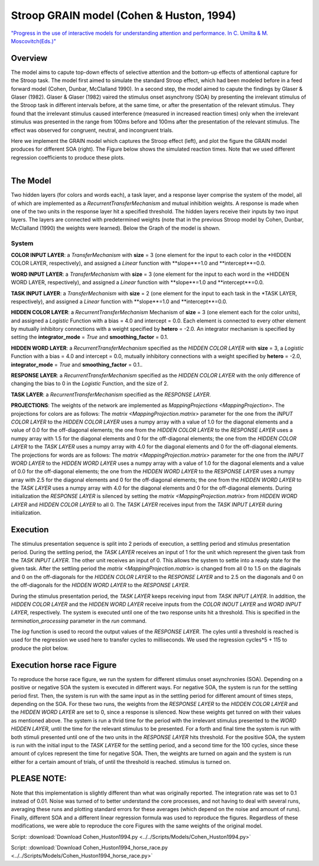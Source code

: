 Stroop GRAIN model (Cohen & Huston, 1994)
================================================================
`"Progress in the use of interactive models for understanding attention and performance. In C. Umilta & M. Moscovitch(Eds.)" <https://books.google.com/books?hl=de&lr=&id=cOAmbT3ORLcC&oi=fnd&pg=PA453&dq=cohen+%26+huston+1994&ots=nguFNK-b7W&sig=DdKsbgaUPawQbckBjMU-52ODt1M#v=onepage&q&f=false>`_

Overview
--------

The model aims to capute top-down effects of selective attention and the bottom-up effects of attentional capture
for the Stroop task.
The model first aimed to simulate the standard Stroop effect, which had been modeled before in a feed forward model
(Cohen, Dunbar, McClalland 1990). In a second step, the model aimed to capute the findings by Glaser & Glaser (1982).
Glaser & Glaser (1982) vaired the stimulus onset asynchrony (SOA) by presenting the irrelevant stimulus of the Stroop task
in different intervals before, at the same time, or after the presentation of the relevant stimulus. They found that the
irrelevant stimulus caused interference (measured in increased reaction times) only when the irrelevant stimulus was
presented in the range from 100ms before and 100ms after the presentation of the relevant stimulus. The effect was
observed for congruent, neutral, and incongruent trials.

Here we implement the GRAIN model which captures the Stroop effect (left), and plot the figure the GRAIN model produces
for different SOA (right). The Figure below shows the simulated reaction times.
Note that we used different regression coefficients to produce these plots.

.. _GRAIN_STROOP_EFFECT_Fig:

.. figure:: _static/GRAIN_STROOP_EFFECT.svg
   :figwidth: 30 %
   :align: left
   :alt: Cohen&Huston plot produced by PsyNeuLink

.. _Horserace_Fig:

.. figure:: _static/Horserace.svg
   :figwidth: 30 %
   :align: right
   :alt: Cohen&Huston SOA produced by PsyNeuLink


The Model
---------

Two hidden layers (for colors and words each), a task layer, and a response layer comprise the system of the model,
all of which are implemented as a `RecurrentTransferMechanism` and mutual inhibition weights. A response is made when one
of the two units in the response layer hit a specified threshold.
The hidden layers receive their inputs by two input layers. The layers are connected with predetermined weights (note
that in the previous Stroop model by Cohen, Dunbar, McClalland (1990) the weights were learned).
Below the Graph of the model is shown.

.. _GRAIN_STROOP_GRAPH_Fig:

.. figure:: _static/GRAIN_STROOP_GRAPH.svg
   :figwidth: 75 %
   :align: center
   :alt: Cohen&Huston System Graph

System
~~~~~~

**COLOR INPUT LAYER**:  a `TransferMechanism` with **size** = 3 (one element for the input to each color in the
*HIDDEN COLOR LAYER, respectively), and assigned a `Linear` function with **slope**=1.0 and **intercept**=0.0.

**WORD INPUT LAYER**:  a `TransferMechanism` with **size** = 3 (one element for the input to each word in the
*HIDDEN WORD LAYER, respectively), and assigned a `Linear` function with **slope**=1.0 and **intercept**=0.0.

**TASK INPUT LAYER**:  a `TransferMechanism` with **size** = 2 (one element for the input to each task in the
*TASK LAYER, respectively), and assigned a `Linear` function with **slope**=1.0 and **intercept**=0.0.

**HIDDEN COLOR LAYER**: a `RecurrentTransferMechanism` Mechanism of **size** = 3 (one element each for the color units),
and assigned a `Logistic` Function with a bias = 4.0 and intercept = 0.0.  Each element is connected to every other
element by mutually inhibitory connections with a weight specified by **hetero** = -2.0.  An integrator mechanism is
specified by setting the **integrator_mode** = `True` and **smoothing_factor** = 0.1.

**HIDDEN WORD LAYER**: a `RecurrentTransferMechanism` specified as the *HIDDEN COLOR LAYER* with **size** = 3,
a `Logistic` Function with a bias = 4.0 and intercept = 0.0, mutually inhibitory connections with a weight specified by
**hetero** = -2.0, **integrator_mode** = `True` and **smoothing_factor** = 0.1..

**RESPONSE LAYER**: a `RecurrentTransferMechanism` specified as the *HIDDEN COLOR LAYER* with the only difference of
changing the bias to 0 in the `Logistic` Function, and the size of 2.

**TASK LAYER**: a `RecurrentTransferMechanism` specified as the *RESPONSE LAYER*.

**PROJECTIONS**:  The weights of the  network are implemented as `MappingProjections <MappingProjection>`.
The projections for colors are as follows:
The `matrix <MappingProjection.matrix>` parameter for the one from the *INPUT COLOR LAYER* to the *HIDDEN COLOR LAYER*
uses a numpy array with a value of 1.0 for the diagonal elements and a value of 0.0 for the off-diagonal elements;
the one from the *HIDDEN COLOR LAYER* to the *RESPONSE LAYER* uses a numpy array with 1.5 for the diagonal elements and
0 for the off-diagonal elements; the one from the *HIDDEN COLOR LAYER* to the *TASK LAYER* uses a numpy array with 4.0
for the diagonal elements and 0 for the off-diagonal elements.
The projections for words are as follows:
The `matrix <MappingProjection.matrix>` parameter for the one from the *INPUT WORD LAYER* to the *HIDDEN WORD LAYER*
uses a numpy array with a value of 1.0 for the diagonal elements and a value of 0.0 for the off-diagonal elements;
the one from the *HIDDEN WORD LAYER* to the *RESPONSE LAYER* uses a numpy array with 2.5 for the diagonal elements and
0 for the off-diagonal elements; the one from the *HIDDEN WORD LAYER* to the *TASK LAYER* uses a numpy array with 4.0
for the diagonal elements and 0 for the off-diagonal elements.
During initialization the *RESPONSE LAYER* is silenced by setting the `matrix <MappingProjection.matrix>` from
*HIDDEN WORD LAYER* and *HIDDEN COLOR LAYER* to all 0. The *TASK LAYER* receives input from the *TASK INPUT LAYER*
during initialization.


.. _Cohen&Huston_Execution:

Execution
---------

The stimulus presentation sequence is split into 2 periods of execution, a settling period and stimulus presentation
period. During the settling period, the *TASK LAYER* receives an input of 1 for the unit which represent the given task
from the  *TASK INPUT LAYER*. The other unit receives an input of 0. This allows the system to settle into a ready state
for the given task.
After the settling period the `matrix <MappingProjection.matrix>` is changed from all 0 to 1.5 on the diaginals and 0 on
the off-diagonals for the *HIDDEN COLOR LAYER* to the *RESPONSE LAYER* and to 2.5 on the diagonals and 0 on the
off-diagonals for the *HIDDEN WORD LAYER* to the *RESPONSE LAYER*.

During the stimulus presentation period, the *TASK LAYER* keeps receiving input from *TASK INPUT LAYER*. In addition,
the *HIDDEN COLOR LAYER* and the *HIDDEN WORD LAYER* receive inputs from the *COLOR INOUT LAYER* and *WORD INPUT LAYER*,
respectively.
The system is executed until one of the two response units hit a threshold. This is specified in the
`termination_processing` parameter in the `run` command.


The `log` function is used to record the output values of the *RESPONSE LAYER*. The cyles until a threshold is reached
is used for the regression we used here to transfer cycles to milliseconds. We used the regression cycles*5 + 115 to
produce the plot below.

Execution horse race Figure
---------------------------
To reproduce the horse race figure, we run the system for different stimulus onset asynchronies (SOA).
Depending on a positive or negative SOA the system is executed in different ways. For negative SOA, the system is run
for the settling period first. Then, the system is run with the same input as in the settling period for different amount
of times steps, depending on the SOA. For these two runs, the weights from the *RESPONSE LAYER* to the
*HIDDEN COLOR LAYER* and the *HIDDEN WORD LAYER* are set to 0, since a response is silenced.
Now these weights get tunred on with their values as mentioned above.
The system is run a thrid time for the period with the irrelevant stimulus presented to the *WORD HIDDEN LAYER*,
until the time for the relevant stimulus to be presented.
For a forth and final time the system is run with both stimuli presented until one of the two units in the
*RESPONSE LAYER* hits threshold.
For the positive SOA, the system is run with the initial input to the *TASK LAYER* for the settling period, and
a second time for the 100 cycles, since these amount of cylces represent the time for negative SOA. Then, the weights
are turned on again and the system is run either for a certain amount of trials, of until the threshold is reached.
stimulus is turned on.

PLEASE NOTE:
-----------
Note that this implementation is slightly different than what was originally reported. The integration rate was set to
0.1 instead of 0.01. Noise was turned of to better understand the core processes, and not having to deal with several
runs, averaging these runs and plotting standard errors for these averages (which depend on the noise and amount of
runs). Finally,  different SOA and a different linear regression formula was used to reproduce the figures.
Regardless of these modifications, we were able to reproduce the core Figures with the same weights of the
original model.

Script: :download:`Download Cohen_Huston1994.py <../../Scripts/Models/Cohen_Huston1994.py>`

Script: :download:`Download Cohen_Huston1994_horse_race.py <../../Scripts/Models/Cohen_Huston1994_horse_race.py>`